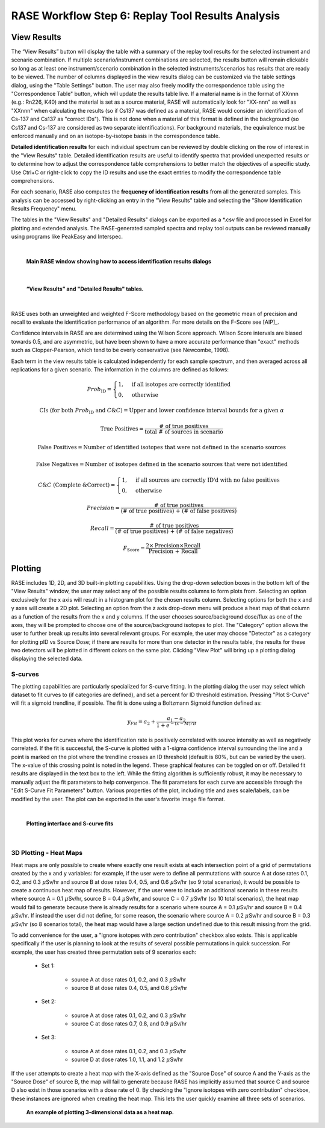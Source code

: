 .. _workflowStep6:

*************************************************************
RASE Workflow Step 6: Replay Tool Results Analysis
*************************************************************

View Results
============

The “View Results” button will display the table with a summary of the replay tool results for the selected instrument
and scenario combination. If multiple scenario/instrument combinations are selected, the results button will remain clickable so long as
at least one instrument/scenario combination in the selected instruments/scenarios has results that are ready to be viewed.
The number of columns displayed in the view results dialog can be customized via the table settings dialog, using the "Table Settings" button.
The user may also freely modify the correspondence table using the "Correspondence Table" button, which will update the results table live.
If a material name is in the format of XXnnn (e.g.: Rn226, K40) and the material is set as a source material, RASE will automatically look for
"XX-nnn" as well as "XXnnn" when calculating the results (so if Cs137 was defined as a material, RASE would consider an identification of
Cs-137 and Cs137 as "correct IDs"). This is not done when a material of this format is defined in the background (so Cs137 and Cs-137 are
considered as two separate identifications). For background materials, the equivalence must be enforced manually and on an isotope-by-isotope
basis in the correspondence table.

**Detailed identification results** for each individual spectrum can be reviewed by double clicking on the row of interest in the "View Results" table. Detailed identification results are useful to identify spectra that provided unexpected results or to determine how to adjust the correspondence table comprehensions to better match the objectives of a specific study.
Use Ctrl+C or right-click to copy the ID results and use the exact entries to modify the correspondence table comprehensions.

For each scenario, RASE also computes the **frequency of identification results** from all the generated samples. This analysis can be accessed by right-clicking an entry in the "View Results" table and selecting the "Show Identification Results Frequency" menu.

The tables in the "View Results" and "Detailed Results" dialogs can be exported as a \*.csv file and processed in Excel for plotting and extended analysis. The RASE-generated sampled spectra and replay tool outputs can be reviewed manually using programs like PeakEasy and Interspec.

|

.. _rase-WorkflowStep6a:

.. figure:: _static/rase_WorkflowStep6.png
    :scale: 75%

    **Main RASE window showing how to access identification results dialogs**

|

.. figure:: _static/rase_WorkflowStep6-2.png
    :scale: 65%

    **“View Results” and "Detailed Results" tables.**

|

RASE uses both an unweighted and weighted F-Score methodology based on the geometric mean of precision and recall to evaluate the identification
performance of an algorithm. For more details on the F-Score see [AIP]_.

Confidence intervals in RASE are are determined using the Wilson Score approach. Wilson Score intervals are biased
towards 0.5, and are asymmetric, but have been shown to have a more accurate performance than "exact" methods such as
Clopper-Pearson, which tend to be overly conservative (see Newcombe, 1998).

Each term in the view results table is calculated independently for each sample spectrum, and then averaged across
all replications for a given scenario. The information in the columns are defined as follows:

.. math::
   Prob_{\text{ID}} = \begin{cases}
                        1, & \text{if all isotopes are correctly identified}\\
                        0, & \text{otherwise}
                      \end{cases}
.. math::
   {\text{CIs (for both } Prob_{\text{ID}} \text{ and } C\&C)} = {\text{Upper and lower confidence interval bounds for a given } \alpha}
.. math::
   {\text{True Positives}} = \frac{\text{# of true positives}}{\text{total # of sources in scenario}}
.. math::
   {\text{False Positives}} = {\text{Number of identified isotopes that were not defined in the scenario sources}}
.. math::
   {\text{False Negatives}} = {\text{Number of isotopes defined in the scenario sources that were not identified}}
.. math::
   C\&C {\text{ (Complete \& Correct)}} = \begin{cases}
                                        1, & \text{if all sources are correctly ID'd with no false positives}\\
                                        0, & \text{otherwise}
                                        \end{cases}
.. math::
   Precision = \frac{\text{# of true positives}}{\text{(# of true positives) + (# of false positives)}}
.. math::
   Recall = \frac{\text{# of true positives}}{\text{(# of true positives) + (# of false negatives)}}
.. math::
   F_{\text{Score}} = \frac{2 \times \text{Precision} \times \text{Recall}}{\text{Precision + Recall}}


Plotting
========

RASE includes 1D, 2D, and 3D built-in plotting capabilities. Using the drop-down selection boxes in the bottom left of the "View Results" window, the user may select any of the possible results columns to form plots from. Selecting an option exclusively for the x axis will result in a histogram plot for the chosen results column. Selecting options for both the x and y axes will create a 2D plot. Selecting an option from the z axis drop-down menu will produce a heat map of that column as a function of the results from the x and y columns. If the user chooses source/background dose/flux as one of the axes, they will be prompted to choose one of the source/background isotopes to plot. The "Category" option allows the user to further break up results into several relevant groups. For example, the user may choose "Detector" as a category for plotting pID vs Source Dose; if there are results for more than one detector in the results table, the results for these two detectors will be plotted in different colors on the same plot. Clicking "View Plot" will bring up a plotting dialog displaying the selected data.

S-curves
--------

The plotting capabilities are particularly specialized for S-curve fitting. In the plotting dialog the user may select which dataset to fit curves to (if categories are defined), and set a percent for ID threshold estimation. Pressing "Plot S-Curve" will fit a sigmoid trendline, if possible. The fit is done using a Boltzmann Sigmoid function defined as:

.. math::
   y_{Fit} = a_2 + \frac{a_1 - a_2}{1 + e^{-(x-M)/B}}


This plot works for curves where the identification rate is positively correlated with source intensity as well as negatively correlated. If the fit is successful, the S-curve is plotted with a 1-sigma confidence interval surrounding the line and a point is marked on the plot where the trendline crosses an ID threshold (default is 80%, but can be varied by the user). The x-value of this crossing point is noted in the legend. These graphical features can be toggled on or off. Detailed fit results are displayed in the text box to the left. While the fitting algorithm is sufficiently robust, it may be necessary to manually adjust the fit parameters to help convergence. The fit parameters for each curve are accessible through the "Edit S-Curve Fit Parameters" button.   Various properties of the plot, including title and axes scale/labels, can be modified by the user. The plot can be exported in the user's favorite image file format.

|

.. figure:: _static/rase_WorkflowStep6-3.png
    :scale: 33%

    **Plotting interface and S-curve fits**

|

3D Plotting - Heat Maps
-----------------------

Heat maps are only possible to create where exactly one result exists at each intersection point of a grid of permutations created by the x and y variables: for example, if the user were to define all permutations with source A at dose rates 0.1, 0.2, and 0.3 :math:`{\mu}`\ Sv/hr and source B at dose rates 0.4, 0.5, and 0.6 :math:`{\mu}`\ Sv/hr (so 9 total scenarios), it would be possible to create a continuous heat map of results. However, if the user were to include an additional scenario in these results where source A = 0.1 :math:`{\mu}`\ Sv/hr, source B = 0.4 :math:`{\mu}`\ Sv/hr, and source C = 0.7 :math:`{\mu}`\ Sv/hr (so 10 total scenarios), the heat map would fail to generate because there is already results for a scenario where source A = 0.1 :math:`{\mu}`\ Sv/hr and source B = 0.4 :math:`{\mu}`\ Sv/hr. If instead the user did not define, for some reason, the scenario where source A = 0.2 :math:`{\mu}`\ Sv/hr and source B = 0.3 :math:`{\mu}`\ Sv/hr (so 8 scenarios total), the heat map would have a large section undefined due to this result missing from the grid.

To add convenience for the user, a "Ignore isotopes with zero contribution" checkbox also exists. This is applicable specifically if the user is planning to look at the results of several possible permutations in quick succession. For example, the user has created three permutation sets of 9 scenarios each:

    - Set 1:

        - source A at dose rates 0.1, 0.2, and 0.3 :math:`{\mu}`\ Sv/hr
        - source B at dose rates 0.4, 0.5, and 0.6 :math:`{\mu}`\ Sv/hr

    - Set 2:

        - source A at dose rates 0.1, 0.2, and 0.3 :math:`{\mu}`\ Sv/hr
        - source C at dose rates 0.7, 0.8, and 0.9 :math:`{\mu}`\ Sv/hr

    - Set 3:

        - source A at dose rates 0.1, 0.2, and 0.3 :math:`{\mu}`\ Sv/hr
        - source D at dose rates 1.0, 1.1, and 1.2 :math:`{\mu}`\ Sv/hr


If the user attempts to create a heat map with the X-axis defined as the "Source Dose" of source A and the Y-axis as the "Source Dose" of source B, the map will fail to generate because RASE has implicitly assumed that source C and source D also exist in those scenarios with a dose rate of 0. By checking the "Ignore isotopes with zero contribution" checkbox, these instances are ignored when creating the heat map. This lets the user quickly examine all three sets of scenarios.

.. _rase-WorkflowStep6b:

.. figure:: _static/rase_WorkflowStep6-4.png
    :scale: 80%

    **An example of plotting 3-dimensional data as a heat map.**
